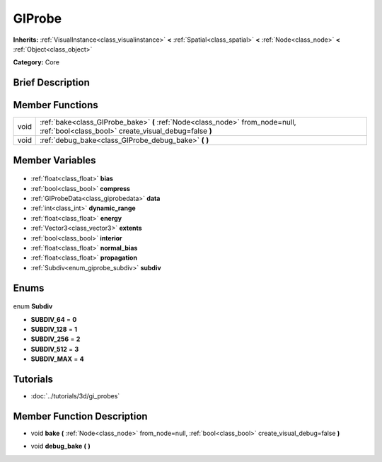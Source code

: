.. Generated automatically by doc/tools/makerst.py in Godot's source tree.
.. DO NOT EDIT THIS FILE, but the GIProbe.xml source instead.
.. The source is found in doc/classes or modules/<name>/doc_classes.

.. _class_GIProbe:

GIProbe
=======

**Inherits:** :ref:`VisualInstance<class_visualinstance>` **<** :ref:`Spatial<class_spatial>` **<** :ref:`Node<class_node>` **<** :ref:`Object<class_object>`

**Category:** Core

Brief Description
-----------------



Member Functions
----------------

+-------+---------------------------------------------------------------------------------------------------------------------------------------+
| void  | :ref:`bake<class_GIProbe_bake>` **(** :ref:`Node<class_node>` from_node=null, :ref:`bool<class_bool>` create_visual_debug=false **)** |
+-------+---------------------------------------------------------------------------------------------------------------------------------------+
| void  | :ref:`debug_bake<class_GIProbe_debug_bake>` **(** **)**                                                                               |
+-------+---------------------------------------------------------------------------------------------------------------------------------------+

Member Variables
----------------

  .. _class_GIProbe_bias:

- :ref:`float<class_float>` **bias**

  .. _class_GIProbe_compress:

- :ref:`bool<class_bool>` **compress**

  .. _class_GIProbe_data:

- :ref:`GIProbeData<class_giprobedata>` **data**

  .. _class_GIProbe_dynamic_range:

- :ref:`int<class_int>` **dynamic_range**

  .. _class_GIProbe_energy:

- :ref:`float<class_float>` **energy**

  .. _class_GIProbe_extents:

- :ref:`Vector3<class_vector3>` **extents**

  .. _class_GIProbe_interior:

- :ref:`bool<class_bool>` **interior**

  .. _class_GIProbe_normal_bias:

- :ref:`float<class_float>` **normal_bias**

  .. _class_GIProbe_propagation:

- :ref:`float<class_float>` **propagation**

  .. _class_GIProbe_subdiv:

- :ref:`Subdiv<enum_giprobe_subdiv>` **subdiv**


Enums
-----

  .. _enum_GIProbe_Subdiv:

enum **Subdiv**

- **SUBDIV_64** = **0**
- **SUBDIV_128** = **1**
- **SUBDIV_256** = **2**
- **SUBDIV_512** = **3**
- **SUBDIV_MAX** = **4**


Tutorials
---------

- :doc:`../tutorials/3d/gi_probes`

Member Function Description
---------------------------

.. _class_GIProbe_bake:

- void **bake** **(** :ref:`Node<class_node>` from_node=null, :ref:`bool<class_bool>` create_visual_debug=false **)**

.. _class_GIProbe_debug_bake:

- void **debug_bake** **(** **)**


